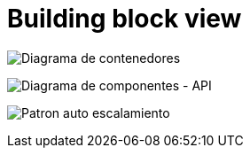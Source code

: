 [[section-building-block]]
= Building block view

image:../images/c4model/diagrama_contenedores.png["Diagrama de contenedores"]


image:../images/c4model/diagrama_componentes.png["Diagrama de componentes - API"]


image:../images/c4model/auto_escalamiento.png["Patron auto escalamiento"]